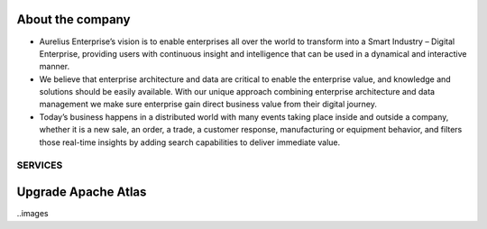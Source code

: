 About the company
=================

-  Aurelius Enterprise’s vision is to enable enterprises all over the
   world to transform into a Smart Industry – Digital Enterprise,
   providing users with continuous insight and intelligence that can be
   used in a dynamical and interactive manner.

-  We believe that enterprise architecture and data are critical to
   enable the enterprise value, and knowledge and solutions should be
   easily available. With our unique approach combining enterprise
   architecture and data management we make sure enterprise gain direct
   business value from their digital journey.

-  Today’s business happens in a distributed world with many events
   taking place inside and outside a company, whether it is a new sale,
   an order, a trade, a customer response, manufacturing or equipment
   behavior, and filters those real-time insights by adding search
   capabilities to deliver immediate value.

SERVICES
--------

Upgrade Apache Atlas
====================

..images